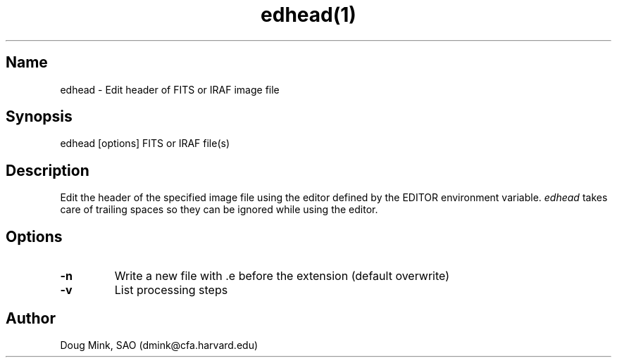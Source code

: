 .TH edhead(1) WCS "17 October 1996"
.SH Name
edhead \- Edit header of FITS or IRAF image file
.SH Synopsis
edhead [options] FITS or IRAF file(s)
.SH Description
Edit the header of the specified image file using the editor defined by the
EDITOR environment variable.
.I edhead
takes care of trailing spaces so they can be ignored while using the editor.
.SH Options
.TP
.B \-n
Write a new file with .e before the extension (default overwrite) 
.TP
.B \-v
List processing steps
.SH Author
Doug Mink, SAO (dmink@cfa.harvard.edu)
